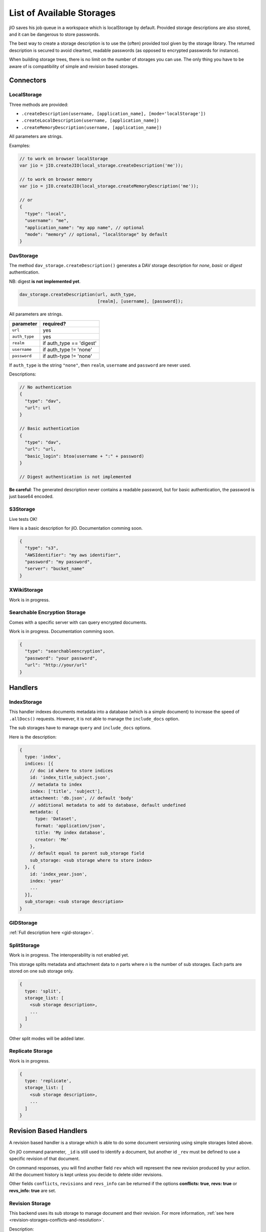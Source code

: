 
.. _list-of-available-storages:

List of Available Storages
==========================

jIO saves his job queue in a workspace which is localStorage by default.
Provided storage descriptions are also stored, and it can be dangerous to
store passwords.

The best way to create a storage description is to use the (often) provided
tool given by the storage library. The returned description is secured to avoid
cleartext, readable passwords (as opposed to encrypted passwords for instance).

When building storage trees, there is no limit on the number of storages you
can use. The only thing you have to be aware of is compatibility of simple and
revision based storages.


Connectors
----------

LocalStorage
^^^^^^^^^^^^

Three methods are provided:

* ``.createDescription(username, [application_name], [mode='localStorage'])``
* ``.createLocalDescription(username, [application_name])``
* ``.createMemoryDescription(username, [application_name])``

All parameters are strings.

Examples:

.. code-block:: javascript

    // to work on browser localStorage
    var jio = jIO.createJIO(local_storage.createDescription('me'));

    // to work on browser memory
    var jio = jIO.createJIO(local_storage.createMemoryDescription('me'));

    // or
    {
      "type": "local",
      "username": "me",
      "application_name": "my app name", // optional
      "mode": "memory" // optional, "localStorage" by default
    }

DavStorage
^^^^^^^^^^

The method ``dav_storage.createDescription()`` generates a DAV storage description for
*none*, *basic* or *digest* authentication.

NB: digest **is not implemented yet**.

.. code-block:: javascript

  dav_storage.createDescription(url, auth_type,
                                [realm], [username], [password]);

All parameters are strings.

=============   ========================
parameter       required?
=============   ========================
``url``         yes
``auth_type``   yes
``realm``       if auth_type == 'digest'
``username``    if auth_type != 'none'
``password``    if auth-type != 'none'
=============   ========================

If ``auth_type`` is the string ``"none"``, then ``realm``, ``username`` and ``password`` are never used.

Descriptions:

.. code-block:: javascript

  // No authentication
  {
    "type": "dav",
    "url": url
  }

  // Basic authentication
  {
    "type": "dav",
    "url": "url,
    "basic_login": btoa(username + ":" + password)
  }

  // Digest authentication is not implemented

**Be careful**: The generated description never contains a readable password, but
for basic authentication, the password is just base64 encoded.

S3Storage
^^^^^^^^^

Live tests OK!

Here is a basic description for jIO. Documentation comming soon.

.. code-block:: javascript

  {
    "type": "s3",
    "AWSIdentifier": "my aws identifier",
    "password": "my password",
    "server": "bucket_name"
  }

XWikiStorage
^^^^^^^^^^^^

Work is in progress.

Searchable Encryption Storage
^^^^^^^^^^^^^^^^^^^^^^^^^^^^^

Comes with a specific server with can query encrypted documents.

Work is in progress. Documentation comming soon.

.. code-block:: javascript

  {
    "type": "searchableencryption",
    "password": "your password",
    "url": "http://your/url"
  }

Handlers
--------

IndexStorage
^^^^^^^^^^^^

This handler indexes documents metadata into a database (which is a simple
document) to increase the speed of ``.allDocs()`` requests. However, it is not able to
manage the ``include_docs`` option.

The sub storages have to manage ``query`` and ``include_docs`` options.

Here is the description:

.. code-block:: javascript

   {
     type: 'index',
     indices: [{
       // doc id where to store indices
       id: 'index_title_subject.json',
       // metadata to index
       index: ['title', 'subject'],
       attachment: 'db.json', // default 'body'
       // additional metadata to add to database, default undefined
       metadata: {
         type: 'Dataset',
         format: 'application/json',
         title: 'My index database',
         creator: 'Me'
       },
       // default equal to parent sub_storage field
       sub_storage: <sub storage where to store index>
     }, {
       id: 'index_year.json',
       index: 'year'
       ...
     }],
     sub_storage: <sub storage description>
   }


GIDStorage
^^^^^^^^^^

:ref:`Full description here <gid-storage>`.

SplitStorage
^^^^^^^^^^^^

Work is in progress. The interoperability is not enabled yet.

This storage splits metadata and attachment data to *n* parts where *n* is the
number of sub storages. Each parts are stored on one sub storage only.

.. code-block:: javascript

   {
     type: 'split',
     storage_list: [
       <sub storage description>,
       ...
     ]
   }

Other split modes will be added later.


Replicate Storage
^^^^^^^^^^^^^^^^^

Work is in progress.

.. code-block:: javascript

   {
     type: 'replicate',
     storage_list: [
       <sub storage description>,
       ...
     ]
   }


Revision Based Handlers
-----------------------

A revision based handler is a storage which is able to do some document
versioning using simple storages listed above.

On jIO command parameter, ``_id`` is still used to identify a document, but
another id ``_rev`` must be defined to use a specific revision of that document.

On command responses, you will find another field ``rev`` which will represent the
new revision produced by your action. All the document history is kept unless
you decide to delete older revisions.

Other fields ``conflicts``, ``revisions`` and ``revs_info`` can be returned if the
options **conflicts: true**, **revs: true** or **revs_info: true** are set.

Revision Storage
^^^^^^^^^^^^^^^^

This backend uses its sub storage to manage document and their revision. For
more information, :ref:`see here <revision-storages-conflicts-and-resolution>`.

Description:

.. code-block:: javascript

  {
    "type": "revision",
    "sub_storage": <sub storage description>
  }


Replicate Revision Storage
^^^^^^^^^^^^^^^^^^^^^^^^^^

Replicate revisions across multiple revision based storages.

Description:

.. code-block:: javascript

  {
    "type": "revision",
    "storage_list": [
      <revision based sub storage description>,
      ...
    ]
  }
